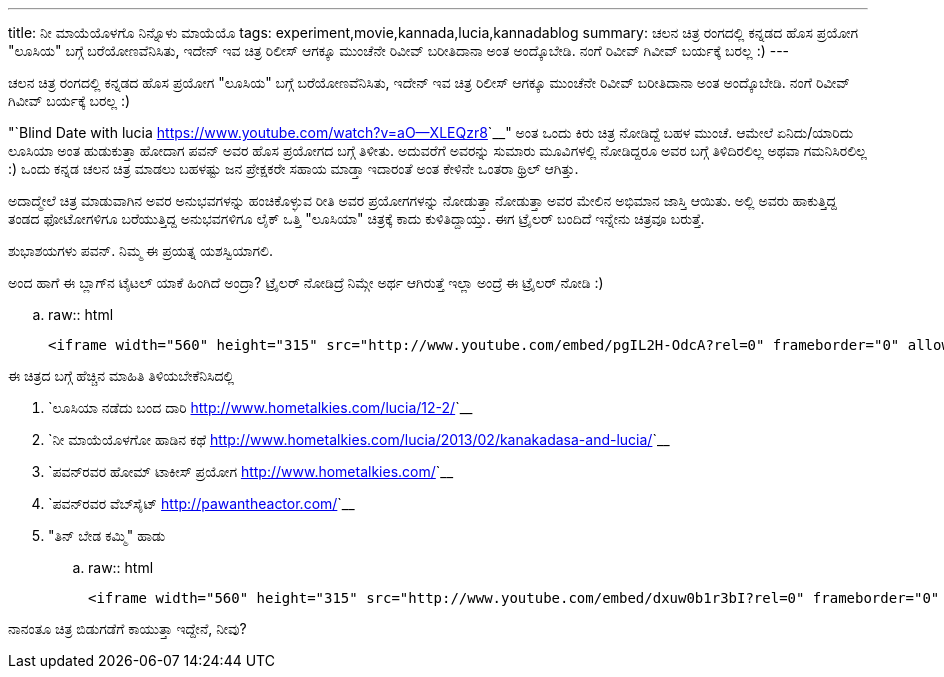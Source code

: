 ---
title: ನೀ ಮಾಯೆಯೊಳಗೊ ನಿನ್ನೊಳು ಮಾಯೆಯೊ
tags: experiment,movie,kannada,lucia,kannadablog
summary: ಚಲನ ಚಿತ್ರ ರಂಗದಲ್ಲಿ ಕನ್ನಡದ ಹೊಸ ಪ್ರಯೋಗ "ಲೂಸಿಯ" ಬಗ್ಗೆ ಬರೆಯೋಣವೆನಿಸಿತು, ಇದೇನ್ ಇವ ಚಿತ್ರ ರಿಲೀಸ್ ಆಗಕ್ಕೂ ಮುಂಚೆನೇ ರಿವೀವ್ ಬರೀತಿದಾನಾ ಅಂತ ಅಂದ್ಕೊಬೇಡಿ. ನಂಗೆ ರಿವೀವ್ ಗಿವೀವ್ ಬರ್ಯಕ್ಕೆ ಬರಲ್ಲ :)
---

ಚಲನ ಚಿತ್ರ ರಂಗದಲ್ಲಿ ಕನ್ನಡದ ಹೊಸ ಪ್ರಯೋಗ "ಲೂಸಿಯ" ಬಗ್ಗೆ ಬರೆಯೋಣವೆನಿಸಿತು, ಇದೇನ್ ಇವ ಚಿತ್ರ ರಿಲೀಸ್ ಆಗಕ್ಕೂ ಮುಂಚೆನೇ ರಿವೀವ್ ಬರೀತಿದಾನಾ ಅಂತ ಅಂದ್ಕೊಬೇಡಿ. ನಂಗೆ ರಿವೀವ್ ಗಿವೀವ್ ಬರ್ಯಕ್ಕೆ ಬರಲ್ಲ :) 

"`Blind Date with lucia <https://www.youtube.com/watch?v=aO--XLEQzr8>`__" ಅಂತ ಒಂದು ಕಿರು ಚಿತ್ರ ನೋಡಿದ್ದೆ ಬಹಳ ಮುಂಚೆ. ಆಮೇಲೆ ಏನಿದು/ಯಾರಿದು ಲೂಸಿಯಾ ಅಂತ ಹುಡುಕುತ್ತಾ ಹೋದಾಗ ಪವನ್ ಅವರ ಹೊಸ ಪ್ರಯೋಗದ ಬಗ್ಗೆ ತಿಳೀತು. ಅದುವರೆಗೆ ಅವರನ್ನು ಸುಮಾರು ಮೂವಿಗಳಲ್ಲಿ ನೋಡಿದ್ದರೂ ಅವರ ಬಗ್ಗೆ ತಿಳಿದಿರಲಿಲ್ಲ ಅಥವಾ ಗಮನಿಸಿರಲಿಲ್ಲ :) ಒಂದು ಕನ್ನಡ ಚಲನ ಚಿತ್ರ ಮಾಡಲು ಬಹಳಷ್ಟು ಜನ ಪ್ರೇಕ್ಷಕರೇ ಸಹಾಯ ಮಾಡ್ತಾ ಇದಾರಂತೆ ಅಂತ ಕೇಳಿನೇ ಒಂತರಾ ಥ್ರಿಲ್ ಆಗಿತ್ತು. 

ಅದಾದ್ಮೇಲೆ ಚಿತ್ರ ಮಾಡುವಾಗಿನ ಅವರ ಅನುಭವಗಳನ್ನು ಹಂಚಿಕೊಳ್ಳುವ ರೀತಿ ಅವರ ಪ್ರಯೋಗಗಳನ್ನು ನೋಡುತ್ತಾ ನೋಡುತ್ತಾ ಅವರ ಮೇಲಿನ ಅಭಿಮಾನ ಜಾಸ್ತಿ ಆಯಿತು. ಅಲ್ಲಿ ಅವರು ಹಾಕುತ್ತಿದ್ದ ತಂಡದ ಫೋಟೋಗಳಿಗೂ ಬರೆಯುತ್ತಿದ್ದ ಅನುಭವಗಳಿಗೂ ಲೈಕ್ ಒತ್ತಿ "ಲೂಸಿಯಾ" ಚಿತ್ರಕ್ಕೆ ಕಾದು ಕುಳಿತಿದ್ದಾಯ್ತು. ಈಗ ಟ್ರೈಲರ್ ಬಂದಿದೆ ಇನ್ನೇನು ಚಿತ್ರವೂ ಬರುತ್ತೆ. 

ಶುಭಾಶಯಗಳು ಪವನ್. ನಿಮ್ಮ ಈ ಪ್ರಯತ್ನ ಯಶಸ್ವಿಯಾಗಲಿ.

ಅಂದ ಹಾಗೆ ಈ ಬ್ಲಾಗ್‍ನ ಟೈಟಲ್ ಯಾಕೆ ಹಿಂಗಿದೆ ಅಂದ್ರಾ? ಟ್ರೈಲರ್ ನೋಡಿದ್ರೆ ನಿಮ್ಗೇ ಅರ್ಥ ಆಗಿರುತ್ತೆ ಇಲ್ಲಾ ಅಂದ್ರೆ ಈ ಟ್ರೈಲರ್ ನೋಡಿ :) 

.. raw:: html

    <iframe width="560" height="315" src="http://www.youtube.com/embed/pgIL2H-OdcA?rel=0" frameborder="0" allowfullscreen></iframe>


ಈ ಚಿತ್ರದ ಬಗ್ಗೆ ಹೆಚ್ಚಿನ ಮಾಹಿತಿ ತಿಳಿಯಬೇಕೆನಿಸಿದಲ್ಲಿ

1. `ಲೂಸಿಯಾ ನಡೆದು ಬಂದ ದಾರಿ <http://www.hometalkies.com/lucia/12-2/>`__
2. `ನೀ ಮಾಯೆಯೊಳಗೋ ಹಾಡಿನ ಕಥೆ <http://www.hometalkies.com/lucia/2013/02/kanakadasa-and-lucia/>`__
3. `ಪವನ್‍ರವರ ಹೋಮ್ ಟಾಕೀಸ್ ಪ್ರಯೋಗ <http://www.hometalkies.com/>`__
4. `ಪವನ್‍ರವರ ವೆಬ್‍ಸೈಟ್ <http://pawantheactor.com/>`__
5. "ತಿನ್ ಬೇಡ ಕಮ್ಮಿ" ಹಾಡು

.. raw:: html

    <iframe width="560" height="315" src="http://www.youtube.com/embed/dxuw0b1r3bI?rel=0" frameborder="0" allowfullscreen></iframe>



ನಾನಂತೂ ಚಿತ್ರ ಬಿಡುಗಡೆಗೆ ಕಾಯುತ್ತಾ ಇದ್ದೇನೆ, ನೀವು? 
